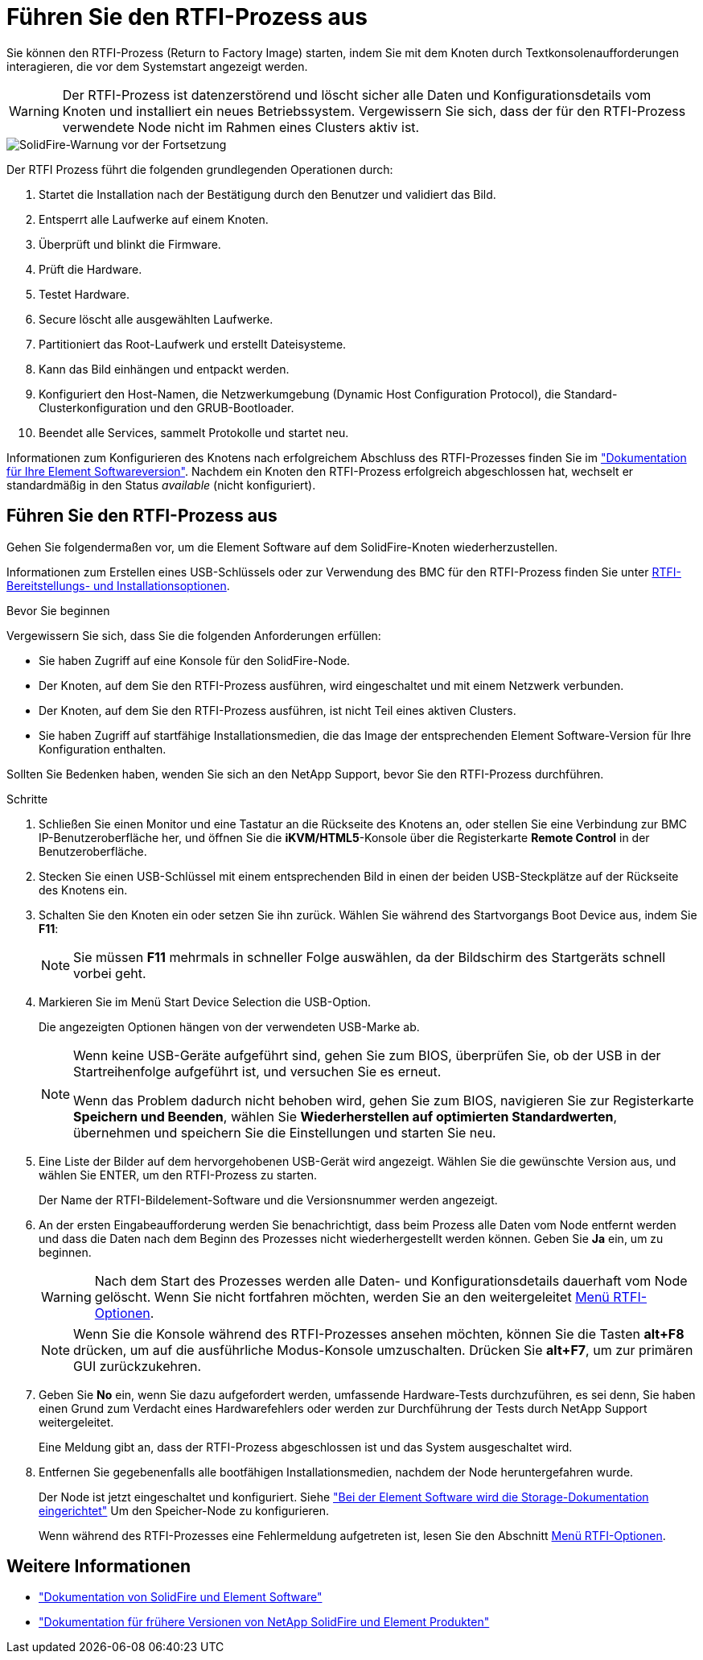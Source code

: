 = Führen Sie den RTFI-Prozess aus
:allow-uri-read: 


Sie können den RTFI-Prozess (Return to Factory Image) starten, indem Sie mit dem Knoten durch Textkonsolenaufforderungen interagieren, die vor dem Systemstart angezeigt werden.


WARNING: Der RTFI-Prozess ist datenzerstörend und löscht sicher alle Daten und Konfigurationsdetails vom Knoten und installiert ein neues Betriebssystem. Vergewissern Sie sich, dass der für den RTFI-Prozess verwendete Node nicht im Rahmen eines Clusters aktiv ist.

image::../media/rtfi_warning.PNG[SolidFire-Warnung vor der Fortsetzung]

Der RTFI Prozess führt die folgenden grundlegenden Operationen durch:

. Startet die Installation nach der Bestätigung durch den Benutzer und validiert das Bild.
. Entsperrt alle Laufwerke auf einem Knoten.
. Überprüft und blinkt die Firmware.
. Prüft die Hardware.
. Testet Hardware.
. Secure löscht alle ausgewählten Laufwerke.
. Partitioniert das Root-Laufwerk und erstellt Dateisysteme.
. Kann das Bild einhängen und entpackt werden.
. Konfiguriert den Host-Namen, die Netzwerkumgebung (Dynamic Host Configuration Protocol), die Standard-Clusterkonfiguration und den GRUB-Bootloader.
. Beendet alle Services, sammelt Protokolle und startet neu.


Informationen zum Konfigurieren des Knotens nach erfolgreichem Abschluss des RTFI-Prozesses finden Sie im https://docs.netapp.com/us-en/element-software/index.html["Dokumentation für Ihre Element Softwareversion"^]. Nachdem ein Knoten den RTFI-Prozess erfolgreich abgeschlossen hat, wechselt er standardmäßig in den Status _available_ (nicht konfiguriert).



== Führen Sie den RTFI-Prozess aus

Gehen Sie folgendermaßen vor, um die Element Software auf dem SolidFire-Knoten wiederherzustellen.

Informationen zum Erstellen eines USB-Schlüssels oder zur Verwendung des BMC für den RTFI-Prozess finden Sie unter xref:task_rtfi_deployment_and_install_options.adoc[RTFI-Bereitstellungs- und Installationsoptionen].

.Bevor Sie beginnen
Vergewissern Sie sich, dass Sie die folgenden Anforderungen erfüllen:

* Sie haben Zugriff auf eine Konsole für den SolidFire-Node.
* Der Knoten, auf dem Sie den RTFI-Prozess ausführen, wird eingeschaltet und mit einem Netzwerk verbunden.
* Der Knoten, auf dem Sie den RTFI-Prozess ausführen, ist nicht Teil eines aktiven Clusters.
* Sie haben Zugriff auf startfähige Installationsmedien, die das Image der entsprechenden Element Software-Version für Ihre Konfiguration enthalten.


Sollten Sie Bedenken haben, wenden Sie sich an den NetApp Support, bevor Sie den RTFI-Prozess durchführen.

.Schritte
. Schließen Sie einen Monitor und eine Tastatur an die Rückseite des Knotens an, oder stellen Sie eine Verbindung zur BMC IP-Benutzeroberfläche her, und öffnen Sie die *iKVM/HTML5*-Konsole über die Registerkarte *Remote Control* in der Benutzeroberfläche.
. Stecken Sie einen USB-Schlüssel mit einem entsprechenden Bild in einen der beiden USB-Steckplätze auf der Rückseite des Knotens ein.
. Schalten Sie den Knoten ein oder setzen Sie ihn zurück. Wählen Sie während des Startvorgangs Boot Device aus, indem Sie *F11*:
+

NOTE: Sie müssen *F11* mehrmals in schneller Folge auswählen, da der Bildschirm des Startgeräts schnell vorbei geht.

. Markieren Sie im Menü Start Device Selection die USB-Option.
+
Die angezeigten Optionen hängen von der verwendeten USB-Marke ab.

+
[NOTE]
====
Wenn keine USB-Geräte aufgeführt sind, gehen Sie zum BIOS, überprüfen Sie, ob der USB in der Startreihenfolge aufgeführt ist, und versuchen Sie es erneut.

Wenn das Problem dadurch nicht behoben wird, gehen Sie zum BIOS, navigieren Sie zur Registerkarte *Speichern und Beenden*, wählen Sie *Wiederherstellen auf optimierten Standardwerten*, übernehmen und speichern Sie die Einstellungen und starten Sie neu.

====
. Eine Liste der Bilder auf dem hervorgehobenen USB-Gerät wird angezeigt. Wählen Sie die gewünschte Version aus, und wählen Sie ENTER, um den RTFI-Prozess zu starten.
+
Der Name der RTFI-Bildelement-Software und die Versionsnummer werden angezeigt.

. An der ersten Eingabeaufforderung werden Sie benachrichtigt, dass beim Prozess alle Daten vom Node entfernt werden und dass die Daten nach dem Beginn des Prozesses nicht wiederhergestellt werden können. Geben Sie *Ja* ein, um zu beginnen.
+

WARNING: Nach dem Start des Prozesses werden alle Daten- und Konfigurationsdetails dauerhaft vom Node gelöscht. Wenn Sie nicht fortfahren möchten, werden Sie an den weitergeleitet xref:task_rtfi_options_menu.html[Menü RTFI-Optionen].

+

NOTE: Wenn Sie die Konsole während des RTFI-Prozesses ansehen möchten, können Sie die Tasten *alt+F8* drücken, um auf die ausführliche Modus-Konsole umzuschalten. Drücken Sie *alt+F7*, um zur primären GUI zurückzukehren.

. Geben Sie *No* ein, wenn Sie dazu aufgefordert werden, umfassende Hardware-Tests durchzuführen, es sei denn, Sie haben einen Grund zum Verdacht eines Hardwarefehlers oder werden zur Durchführung der Tests durch NetApp Support weitergeleitet.
+
Eine Meldung gibt an, dass der RTFI-Prozess abgeschlossen ist und das System ausgeschaltet wird.

. Entfernen Sie gegebenenfalls alle bootfähigen Installationsmedien, nachdem der Node heruntergefahren wurde.
+
Der Node ist jetzt eingeschaltet und konfiguriert. Siehe https://docs.netapp.com/us-en/element-software/setup/concept_setup_overview.html["Bei der Element Software wird die Storage-Dokumentation eingerichtet"^] Um den Speicher-Node zu konfigurieren.

+
Wenn während des RTFI-Prozesses eine Fehlermeldung aufgetreten ist, lesen Sie den Abschnitt xref:task_rtfi_options_menu.html[Menü RTFI-Optionen].





== Weitere Informationen

* https://docs.netapp.com/us-en/element-software/index.html["Dokumentation von SolidFire und Element Software"]
* https://docs.netapp.com/sfe-122/topic/com.netapp.ndc.sfe-vers/GUID-B1944B0E-B335-4E0B-B9F1-E960BF32AE56.html["Dokumentation für frühere Versionen von NetApp SolidFire und Element Produkten"^]

